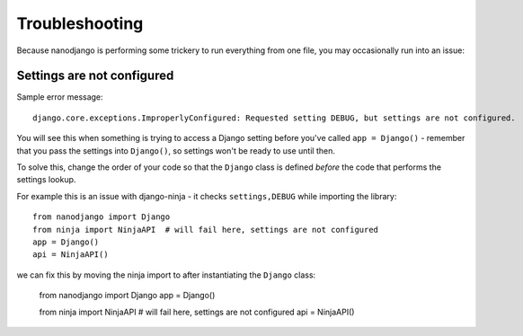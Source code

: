 ===============
Troubleshooting
===============

Because nanodjango is performing some trickery to run everything from one file, you may
occasionally run into an issue:


Settings are not configured
===========================

Sample error message::

    django.core.exceptions.ImproperlyConfigured: Requested setting DEBUG, but settings are not configured.

You will see this when something is trying to access a Django setting before you've
called ``app = Django()`` - remember that you pass the settings into ``Django()``, so
settings won't be ready to use until then.

To solve this, change the order of your code so that the ``Django`` class is
defined *before* the code that performs the settings lookup.

For example this is an issue with django-ninja - it checks ``settings,DEBUG`` while
importing the library::

    from nanodjango import Django
    from ninja import NinjaAPI  # will fail here, settings are not configured
    app = Django()
    api = NinjaAPI()

we can fix this by moving the ninja import to after instantiating the ``Django`` class:

    from nanodjango import Django
    app = Django()

    from ninja import NinjaAPI  # will fail here, settings are not configured
    api = NinjaAPI()
